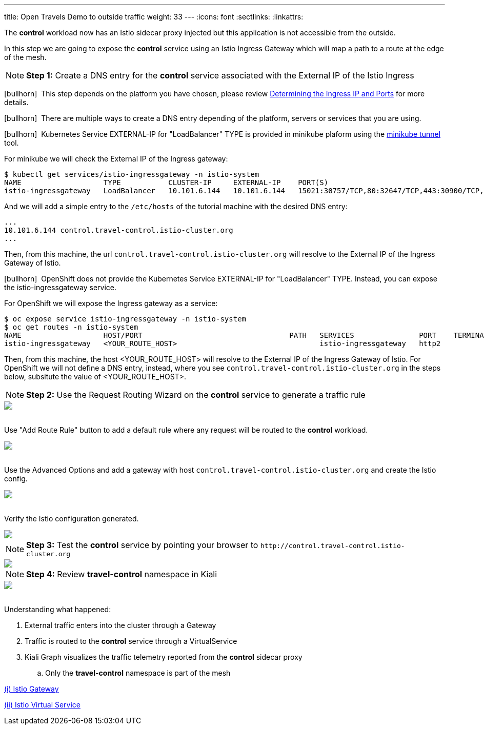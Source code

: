 ---
title: Open Travels Demo to outside traffic
weight: 33
---
:icons: font
:sectlinks:
:linkattrs:

The *control* workload now has an Istio sidecar proxy injected but this application is not accessible from the outside.

In this step we are going to expose the *control* service using an Istio Ingress Gateway which will map a path to a route at the edge of the mesh.

NOTE: *Step 1:* Create a DNS entry for the *control* service associated with the External IP of the Istio Ingress

icon:bullhorn[size=1x]{nbsp} This step depends on the platform you have chosen, please review https://istio.io/latest/docs/setup/getting-started/#determining-the-ingress-ip-and-ports[Determining the Ingress IP and Ports, window="_blank"] for more details.

icon:bullhorn[size=1x]{nbsp} There are multiple ways to create a DNS entry depending of the platform, servers or services that you are using.

icon:bullhorn[size=1x]{nbsp} Kubernetes Service EXTERNAL-IP for "LoadBalancer" TYPE is provided in minikube plaform using the https://minikube.sigs.k8s.io/docs/handbook/accessing/#using-minikube-tunnel[minikube tunnel, window="_blank"] tool.

For minikube we will check the External IP of the Ingress gateway:

[source,bash]
----
$ kubectl get services/istio-ingressgateway -n istio-system
NAME                   TYPE           CLUSTER-IP     EXTERNAL-IP    PORT(S)                                                                      AGE
istio-ingressgateway   LoadBalancer   10.101.6.144   10.101.6.144   15021:30757/TCP,80:32647/TCP,443:30900/TCP,31400:30427/TCP,15443:31072/TCP   19h
----

And we will add a simple entry to the `/etc/hosts` of the tutorial machine with the desired DNS entry:

[source,bash]
----
...
10.101.6.144 control.travel-control.istio-cluster.org
...
----

Then, from this machine, the url `control.travel-control.istio-cluster.org` will resolve to the External IP of the Ingress Gateway of Istio.

icon:bullhorn[size=1x]{nbsp} OpenShift does not provide the Kubernetes Service EXTERNAL-IP for "LoadBalancer" TYPE. Instead, you can expose the istio-ingressgateway service.

For OpenShift we will expose the Ingress gateway as a service:

[source,bash]
----
$ oc expose service istio-ingressgateway -n istio-system
$ oc get routes -n istio-system
NAME                   HOST/PORT                                  PATH   SERVICES               PORT    TERMINATION          WILDCARD
istio-ingressgateway   <YOUR_ROUTE_HOST>                                 istio-ingressgateway   http2                        None
----

Then, from this machine, the host <YOUR_ROUTE_HOST> will resolve to the External IP of the Ingress Gateway of Istio. For OpenShift we will
not define a DNS entry, instead, where you see `control.travel-control.istio-cluster.org` in the steps below, subsitute the value of <YOUR_ROUTE_HOST>.


NOTE: *Step 2:* Use the Request Routing Wizard on the *control* service to generate a traffic rule
++++
<a class="image-popup-fit-height" href="/images/tutorial/03-03-service-actions.png" title="Request Routing Wizard">
    <img src="/images/tutorial/03-03-service-actions.png" style="display:block;margin: 0 auto;" />
</a>
++++

{nbsp} +
Use "Add Route Rule" button to add a default rule where any request will be routed to the *control* workload.
++++
<a class="image-popup-fit-height" href="/images/tutorial/03-03-request-routing.png" title="Routing Rule">
    <img src="/images/tutorial/03-03-request-routing.png" style="display:block;margin: 0 auto;" />
</a>
++++

{nbsp} +
Use the Advanced Options and add a gateway with host `control.travel-control.istio-cluster.org` and create the Istio config.
++++
<a class="image-popup-fit-height" href="/images/tutorial/03-03-create-gateway.png" title="Create Gateway">
    <img src="/images/tutorial/03-03-create-gateway.png" style="display:block;margin: 0 auto;" />
</a>
++++

{nbsp} +
Verify the Istio configuration generated.
++++
<a class="image-popup-fit-height" href="/images/tutorial/03-03-istio-config.png" title="Istio Config">
    <img src="/images/tutorial/03-03-istio-config.png" style="display:block;margin: 0 auto;" />
</a>
++++

NOTE: *Step 3:* Test the *control* service by pointing your browser to `\http://control.travel-control.istio-cluster.org`
++++
<a class="image-popup-fit-height" href="/images/tutorial/03-03-test-gateway.png" title="Test Gateway">
    <img src="/images/tutorial/03-03-test-gateway.png" style="display:block;margin: 0 auto;" />
</a>
++++

NOTE: *Step 4:* Review *travel-control* namespace in Kiali
++++
<a class="image-popup-fit-height" href="/images/tutorial/03-03-travel-control-graph.png" title="Travel Control Graph">
    <img src="/images/tutorial/03-03-travel-control-graph.png" style="display:block;margin: 0 auto;" />
</a>
++++

{nbsp} +
Understanding what happened:

. External traffic enters into the cluster through a Gateway
. Traffic is routed to the *control* service through a VirtualService
. Kiali Graph visualizes the traffic telemetry reported from the *control* sidecar proxy
.. Only the *travel-control* namespace is part of the mesh

https://istio.io/latest/docs/reference/config/networking/gateway/[(i) Istio Gateway, window="_blank"]

https://istio.io/latest/docs/reference/config/networking/virtual-service/[(ii) Istio Virtual Service, window="_blank"]





